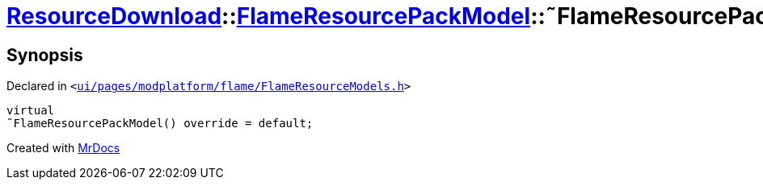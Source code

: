[#ResourceDownload-FlameResourcePackModel-2destructor]
= xref:ResourceDownload.adoc[ResourceDownload]::xref:ResourceDownload/FlameResourcePackModel.adoc[FlameResourcePackModel]::&tilde;FlameResourcePackModel
:relfileprefix: ../../
:mrdocs:


== Synopsis

Declared in `&lt;https://github.com/PrismLauncher/PrismLauncher/blob/develop/launcher/ui/pages/modplatform/flame/FlameResourceModels.h#L39[ui&sol;pages&sol;modplatform&sol;flame&sol;FlameResourceModels&period;h]&gt;`

[source,cpp,subs="verbatim,replacements,macros,-callouts"]
----
virtual
&tilde;FlameResourcePackModel() override = default;
----



[.small]#Created with https://www.mrdocs.com[MrDocs]#
